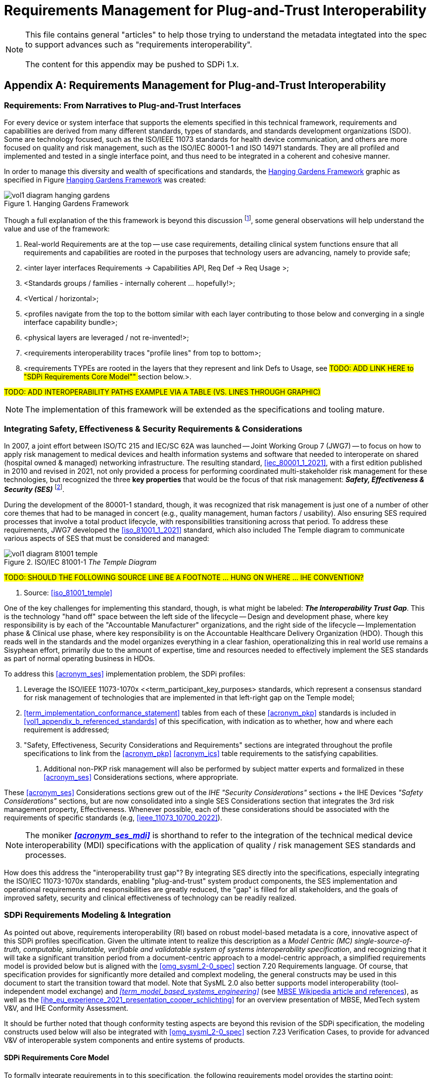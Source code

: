 = Requirements Management for Plug-and-Trust Interoperability

NOTE:  This file contains general "articles" to help those trying to understand the metadata integtated into the spec to support advances such as "requirements interoperability". +
{empty} +
The content for this appendix may be pushed to SDPi 1.x.

// Appendix A
[appendix#vol1_appendix_a_requirements_management_for_p_n_t_interperability,sdpi_offset=A]
== Requirements Management for Plug-and-Trust Interoperability

// A.1
[sdpi_offset=1]
=== Requirements:  From Narratives to Plug-and-Trust Interfaces

For every device or system interface that supports the elements specified in this technical framework, requirements and capabilities are derived from many different standards, types of standards, and standards development organizations (SDO).
Some are technology focused, such as the ISO/IEEE 11073 standards for health device communication, and others are more focused on quality and risk management, such as the ISO/IEC 80001-1 and ISO 14971 standards.
They are all profiled and implemented and tested in a single interface point, and thus need to be integrated in a coherent and cohesive manner.

In order to manage this diversity and wealth of specifications and standards, the <<hanging_gardens_framework>> graphic as specified in Figure <<hanging_gardens_framework>> was created:

.Hanging Gardens Framework
[#hanging_gardens_framework]
image::../images/vol1-diagram-hanging-gardens.svg[]

Though a full explanation of the this framework is beyond this discussion footnote:hanging_gardens_framework_article[A more detailed explanation of this model is provided on the https://confluence.hl7.org/x/4ijxB[IHE-HL7 Gemini _Hanging Gardens Framework_ confluence page].
Last accessed 2022.10.04.], some general observations will help understand the value and use of the framework:

. Real-world Requirements are at the top -- use case requirements, detailing clinical system functions ensure that all requirements and capabilities are rooted in the purposes that technology users are advancing, namely to provide safe;
. <inter layer interfaces Requirements -> Capabilities API, Req Def -> Req Usage >;
. <Standards groups / families - internally coherent ... hopefully!>;
. <Vertical / horizontal>;
. <profiles navigate from the top to the bottom similar with each layer contributing to those below and converging in a single interface capability bundle>;
. <physical layers are leveraged / not re-invented!>;
. <requirements interoperability traces "profile lines" from top to bottom>;
. <requirements TYPEs are rooted in the layers that they represent and link Defs to Usage, see ##TODO:  ADD LINK HERE to "SDPi Requirements Core Model"" ## section below.>.

#TODO:  ADD INTEROPERABILITY PATHS EXAMPLE VIA A TABLE (VS. LINES THROUGH GRAPHIC)#

NOTE:  The implementation of this framework will be extended as the specifications and tooling mature.

// A.2
=== Integrating Safety, Effectiveness & Security Requirements & Considerations

In 2007, a joint effort between ISO/TC 215 and IEC/SC 62A was launched -- Joint Working Group 7 (JWG7) -- to focus on how to apply risk management to medical devices and health information systems and software that needed to interoperate on shared (hospital owned & managed) networking infrastructure.
The resulting standard, <<iec_80001_1_2021>>, with a first edition published in 2010 and revised in 2021, not only provided a process for performing coordinated multi-stakeholder risk management for these technologies, but recognized the three *key properties* that would be the focus of that risk management:  *_Safety, Effectiveness & Security (SES)_* footnote:ses_definitions[For definitions of these and other related terms, consult the https://81001.org[NHS 81001.org web page.] Last accessed 2022.10.04.].

During the development of the 80001-1 standard, though, it was recognized that risk management is just one of a number of other core themes that had to be managed in concert (e.g., quality management, human factors / usability).
Also ensuring SES required processes that involve a total product lifecycle, with responsibilities transitioning across that period.  To address these requirements, JWG7 developed the <<iso_81001_1_2021>> standard, which also included The Temple diagram to communicate various aspects of SES that must be considered and managed:

.ISO/IEC 81001-1 _The Temple Diagram_

image::../images/vol1-diagram-81001-temple.svg[algin=center]

#TODO:  SHOULD THE FOLLOWING SOURCE LINE BE A FOOTNOTE ... HUNG ON WHERE ... IHE CONVENTION?#

[none]
. Source:  <<iso_81001_temple>>

One of the key challenges for implementing this standard, though, is what might be labeled:  *_The Interoperability Trust Gap_*.
This is the technology "hand off" space between the left side of the lifecycle -- Design and development phase, where key responsibility is by each of the "Accountable Manufacturer" organizations, and the right side of the lifecycle -- Implementation phase & Clinical use phase, where key responsibility is on the Accountable Healthcare Delivery Organization (HDO).
Though this reads well in the standards and the model organizes everything in a clear fashion, operationalizing this in real world use remains a Sisyphean effort, primarily due to the amount of expertise, time and resources needed to effectively implement the SES standards as part of normal operating business in HDOs.

To address this <<acronym_ses>> implementation problem, the SDPi profiles:

. Leverage the ISO/IEEE 11073-1070x <<term_participant_key_purposes> standards, which represent a consensus standard for risk management of technologies that are implemented in that left-right gap on the Temple model;
. <<term_implementation_conformance_statement>> tables from each of these <<acronym_pkp>> standards is included in <<vol1_appendix_b_referenced_standards>> of this specification, with indication as to whether, how and where each requirement is addressed;
. "Safety, Effectiveness, Security Considerations and Requirements" sections are integrated throughout the profile specifications to link from the <<acronym_pkp>> <<acronym_ics>> table requirements to the satisfying capabilities.
[none]
.. Additional non-PKP risk management will also be performed by subject matter experts and formalized in these <<acronym_ses>> Considerations sections, where appropriate.

These <<acronym_ses>> Considerations sections grew out of the _IHE "Security Considerations"_ sections + the IHE Devices _"Safety Considerations"_ sections, but are now consolidated into a single SES Considerations section that integrates the 3rd risk management property, Effectiveness.
Whenever possible, each of these considerations should be associated with the requirements of specific standards (e.g, <<ieee_11073_10700_2022>>).

NOTE:  The moniker *_<<acronym_ses_mdi>>_* is shorthand to refer to the integration of the technical medical device interoperability (MDI) specifications  with the application of quality / risk management SES standards and processes.

How does this address the "interoperability trust gap"?  By integrating SES directly into the specifications, especially integrating the ISO/IEC 11073-1070x standards, enabling "plug-and-trust" system product components, the SES implementation and operational requirements and responsibilities are greatly reduced, the "gap" is filled for all stakeholders, and the goals of improved safety, security and clinical effectiveness of technology can be readily realized.

=== SDPi Requirements Modeling & Integration

As pointed out above, requirements interoperability (RI) based on robust model-based metadata is a core, innovative aspect of this SDPi profiles specification.
Given the ultimate intent to realize this description as a _Model Centric (MC) single-source-of-truth, computable, simulatable, verifiable and validatable system of systems interoperability specification_, and recognizing that it will take a significant transition period from a document-centric approach to a model-centric approach, a simplified requirements model is provided below but is aligned with the <<omg_sysml_2-0_spec>> section 7.20 Requirements language.
Of course, that specification provides for significantly more detailed and complext modeling, the general constructs may be used in this document to start the transition toward that model.
Note that SysML 2.0 also better supports model interoperability (tool-independent model exchange) and _<<term_model_based_systems_engineering>>_ (see https://en.wikipedia.org/wiki/Model-based_systems_engineering[MBSE Wikipedia article and references]), as well as the <<ihe_eu_experience_2021_presentation_cooper_schlichting>> for an overview presentation of MBSE, MedTech system V&V, and IHE Conformity Assessment.

It should be further noted that though conformity testing aspects are beyond this revision of the SDPi specification, the modeling constructs used below will also be integrated with <<omg_sysml_2-0_spec>> section 7.23 Verification Cases, to provide for advanced V&V of interoperable system components and entire systems of products.

==== SDPi Requirements Core Model

To formally integrate requirements in to this specification, the following requirements model provides the starting point:

.SDPi Requirements - Core Model

image::../images/vol1-diagram-sdpi-req-types-model.svg[align=center]

This model identifies a set of requirement "types" that are formalized in the specification.
Each type is a source of requirements that are explicitly identified and formalized with appropriate metadata.

[%autowidth]
[cols="^1,4,^1,^1"]
|===
|Model Element |Description |AsciiDoc Attribute |Further Specified

| SDPi Requirement
| A defined stakeholder-imposed constraint that must be satisfied for a design solution to be valid.  This is an {abstract} class model element.
| sdpi_requirement
| See subtypes

| SDPi Requirement Group
| Two or more SDPi Requirements may be collected into a group that is focused around a specific _subject_ area.
| sdpi_requirement_group
|

| Usage
| Requirement utilized in a specific use context that provides for its satisfaction.
| sdpi_requirement_usage
| 

| Use Case Feature
| A functional "feature" requirement based on clinical use case scenarios.
| mdi_requirement_use_case
| See TF-1 Appendix C, gherkin model

| Ref. Standard ICS
| Requirement definitions that are specified in a normative reference.
| sdpi_requirement_ref_standard
|

| SES
|
| sdpi_requirement_ses
| See SES section ... WHERE IS THAT?

| Tech Feature
|
| sdpi_requirement_tech_feature
|
|===

#show core data elements for this abstract SDPi Requirement Definition #

#note navigating relationships from usage to requirements supports traceability from capabilities / feature verification back to source requirements and group coverage#

#TODO:  Mention traceability & coverage#

==== Alignment with SysML 2.0 Requirements Modeling
#TODO:  THIS WHOLE SECTION#

. Include UML Model for requirements type
. Link to SysML 2.0 ... specific sections

. Include SysML 2.0 concepts
** requirement => SDPi Requirement

** *requirement def* (stereotype) -> compartments:
*** identifier"doc" (shall / should / may)
*** (optional attributes)
*** "constraints" -> "require" \{expression}  OR "assume" \{expression}
**** constraint is an expression that can be evaluated TRUE or FALSE ... #testable *Assertion*#!!!  an "assert constraint usage" (7.19)
**** satisfy <requirement def>

** requirement #group# - can own/ref other requirements -> SDPi Requirement Group
*** subject
*** containment / reference list

NOTE: Verification Cases will be used to perform verification of "satisfy" usage of defined requirements

==== Relationship to Gazelle Master Model + Assertion Tool Model

#TODO:  ADD UML MODELS FROM GMM AIPO + ASSERTION MODEL; show in VERY SIMPLE TERMS how the above supports these.#

